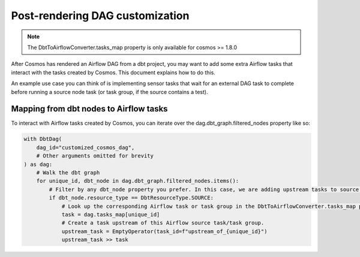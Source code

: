 .. _dag_customization:

Post-rendering DAG customization
================

.. note::
    The DbtToAirflowConverter.tasks_map property is only available for cosmos >= 1.8.0

After Cosmos has rendered an Airflow DAG from a dbt project, you may want to add some extra Airflow tasks that interact
with the tasks created by Cosmos. This document explains how to do this.

An example use case you can think of is implementing sensor tasks that wait for an external DAG task to complete before
running a source node task (or task group, if the source contains a test).

Mapping from dbt nodes to Airflow tasks
----------------------

To interact with Airflow tasks created by Cosmos,
you can iterate over the dag.dbt_graph.filtered_nodes property like so:

..
   This is an abbreviated copy of example_tasks_map.py, as GitHub does not render literalinclude blocks

.. code-block:: python

    with DbtDag(
        dag_id="customized_cosmos_dag",
        # Other arguments omitted for brevity
    ) as dag:
        # Walk the dbt graph
        for unique_id, dbt_node in dag.dbt_graph.filtered_nodes.items():
            # Filter by any dbt_node property you prefer. In this case, we are adding upstream tasks to source nodes.
            if dbt_node.resource_type == DbtResourceType.SOURCE:
                # Look up the corresponding Airflow task or task group in the DbtToAirflowConverter.tasks_map property.
                task = dag.tasks_map[unique_id]
                # Create a task upstream of this Airflow source task/task group.
                upstream_task = EmptyOperator(task_id=f"upstream_of_{unique_id}")
                upstream_task >> task
